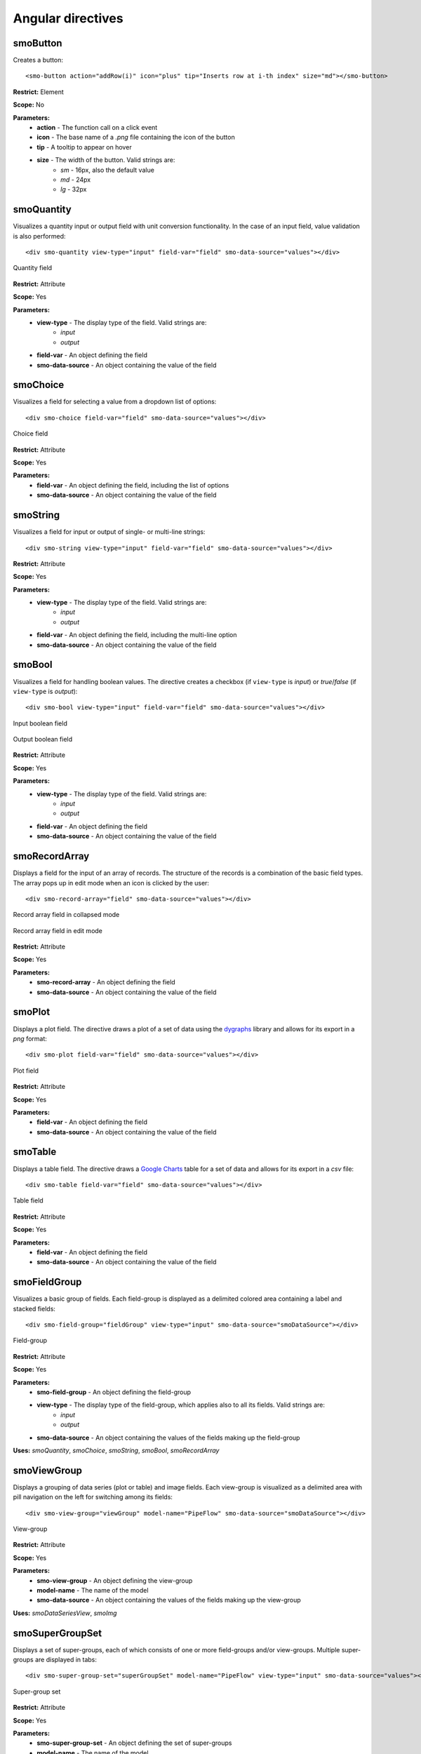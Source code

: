 ==================
Angular directives
==================

.. highlight:: html

---------
smoButton
---------

Creates a button::
   
   <smo-button action="addRow(i)" icon="plus" tip="Inserts row at i-th index" size="md"></smo-button>

**Restrict:** Element

**Scope:** No

**Parameters:**
   * **action** - The function call on a click event
   * **icon** - The base name of a *.png* file containing the icon of the button
   * **tip** - A tooltip to appear on hover
   * **size** - The width of the button. Valid strings are:
      * *sm* - 16px, also the default value
      * *md* - 24px
      * *lg* - 32px

-----------
smoQuantity
-----------

Visualizes a quantity input or output field with unit conversion functionality. In the case of an input field,
value validation is also performed::
   
   <div smo-quantity view-type="input" field-var="field" smo-data-source="values"></div>

.. figure:: img/quantity_field.png
   :align: center

   Quantity field 

**Restrict:** Attribute

**Scope:** Yes

**Parameters:**
   * **view-type** - The display type of the field. Valid strings are:
      * *input*
      * *output*
   * **field-var** - An object defining the field
   * **smo-data-source** - An object containing the value of the field  

---------
smoChoice
---------

Visualizes a field for selecting a value from a dropdown list of options::
   
   <div smo-choice field-var="field" smo-data-source="values"></div>

.. figure:: img/choice_field.png
   :align: center

   Choice field 

**Restrict:** Attribute

**Scope:** Yes

**Parameters:**
   * **field-var** - An object defining the field, including the list of options
   * **smo-data-source** - An object containing the value of the field  

---------
smoString
---------

Visualizes a field for input or output of single- or multi-line strings::
   
   <div smo-string view-type="input" field-var="field" smo-data-source="values"></div>

**Restrict:** Attribute

**Scope:** Yes

**Parameters:**
   * **view-type** - The display type of the field. Valid strings are:
      * *input*
      * *output*
   * **field-var** - An object defining the field, including the multi-line option
   * **smo-data-source** - An object containing the value of the field  

-------
smoBool
-------

Visualizes a field for handling boolean values. The directive creates a checkbox 
(if ``view-type`` is *input*) or *true*/*false* (if ``view-type`` is *output*)::
   
   <div smo-bool view-type="input" field-var="field" smo-data-source="values"></div>
   
.. figure:: img/bool_field_input.png
   :align: center

   Input boolean field 

.. figure:: img/bool_field_output.png
   :align: center

   Output boolean field

**Restrict:** Attribute

**Scope:** Yes

**Parameters:**
   * **view-type** - The display type of the field. Valid strings are:
      * *input*
      * *output*
   * **field-var** - An object defining the field
   * **smo-data-source** - An object containing the value of the field  

--------------
smoRecordArray
--------------

Displays a field for the input of an array of records. The structure of the records is a combination of the basic field types.
The array pops up in edit mode when an icon is clicked by the user::
   
   <div smo-record-array="field" smo-data-source="values"></div>

.. figure:: img/recordarray_collapsed.png
   :align: center

   Record array field in collapsed mode 
   
.. figure:: img/recordarray_edit.png
   :align: center

   Record array field in edit mode 

**Restrict:** Attribute

**Scope:** Yes

**Parameters:**
   * **smo-record-array** - An object defining the field
   * **smo-data-source** - An object containing the value of the field 
   
-------
smoPlot
-------
Displays a plot field. The directive draws a plot of a set of data using the `dygraphs`_ library 
and allows for its export in a *png* format::

   <div smo-plot field-var="field" smo-data-source="values"></div>

.. figure:: img/plot.png
   :align: center

   Plot field
   
**Restrict:** Attribute

**Scope:** Yes

**Parameters:**
   * **field-var** - An object defining the field
   * **smo-data-source** - An object containing the value of the field

--------
smoTable
--------

Displays a table field. The directive draws a `Google Charts`_ table for a set of data 
and allows for its export in a *csv* file::

   <div smo-table field-var="field" smo-data-source="values"></div>

.. figure:: img/table.png
   :align: center

   Table field
   
**Restrict:** Attribute

**Scope:** Yes

**Parameters:**
   * **field-var** - An object defining the field
   * **smo-data-source** - An object containing the value of the field

-------------
smoFieldGroup
-------------

Visualizes a basic group of fields. Each field-group is displayed as a delimited colored area containing 
a label and stacked fields::

   <div smo-field-group="fieldGroup" view-type="input" smo-data-source="smoDataSource"></div>

.. figure:: img/fieldgroup.png
   :align: center
   
   Field-group
   
**Restrict:** Attribute

**Scope:** Yes

**Parameters:**
   * **smo-field-group** - An object defining the field-group
   * **view-type** - The display type of the field-group, which applies also to all its fields. Valid strings are:
      * *input*
      * *output*
   * **smo-data-source** - An object containing the values of the fields making up the field-group
   
**Uses:** *smoQuantity*, *smoChoice*, *smoString*, *smoBool*, *smoRecordArray*

------------
smoViewGroup
------------

Displays a grouping of data series (plot or table) and image fields. Each view-group is visualized as a delimited area with pill navigation
on the left for switching among its fields::

   <div smo-view-group="viewGroup" model-name="PipeFlow" smo-data-source="smoDataSource"></div>

.. figure:: img/viewgroup.png
   :align: center
  

   View-group
   
**Restrict:** Attribute

**Scope:** Yes

**Parameters:**
   * **smo-view-group** - An object defining the view-group
   * **model-name** - The name of the model
   * **smo-data-source** - An object containing the values of the fields making up the view-group
   
**Uses:** *smoDataSeriesView*, *smoImg*


----------------
smoSuperGroupSet
----------------

Displays a set of super-groups, each of which consists of one or more field-groups and/or view-groups.
Multiple super-groups are displayed in tabs::

   <div smo-super-group-set="superGroupSet" model-name="PipeFlow" view-type="input" smo-data-source="values"></div>

.. figure:: img/supergroupset.png
   :align: center
   
   Super-group set

**Restrict:** Attribute

**Scope:** Yes

**Parameters:**
   * **smo-super-group-set** - An object defining the set of super-groups
   * **model-name** - The name of the model
   * **view-type** - The display type of the super-groups in the set, which also applies to all their field-groups and/or view-groups. Valid strings are:
      * *input*
      * *output*
   * **smo-data-source** - An object containing the values of the fields which are part of the super-groups
   
**Uses:** *smoFieldGroup*, *smoViewGroup*

------------
smoModelView
------------

This directive handles the communication with the server via a communicator object. The communicator is responsible for
sending AJAX requests to carry out specific actions, 
such as fetching the initial data needed to visualise the model or sending input values to make calculations.
Through the communicator, the directive is also able to inform the user about an unsuccessful outcome of the communication 
by displaying error messages::      

   <div smo-model-view="inputView" model-name="PipeFlow" view-type="input" auto-fetch="true" view-record-id="551034227dc7c744aa21436e"></div>

**Restrict:** Attribute

**Scope:** Yes

**Parameters:**
   * **smo-model-view** - The name of the view being visualised
   * **model-name** - The name of the model, whose view is being visualised
   * **view-type** - The display type of the model. Valid strings are:
      * *input*
      * *output*
   * **auto-fetch** - Boolean value, indicating whether the view should be automatically loaded
   * **view-record-id** - ID of record of values of the view persisted in a MongoDB database

**Uses:** *smoSuperGroupSet*, *smoViewToolbar*
    
.. _dygraphs: http://dygraphs.com/
.. _Google Charts: https://developers.google.com/chart/